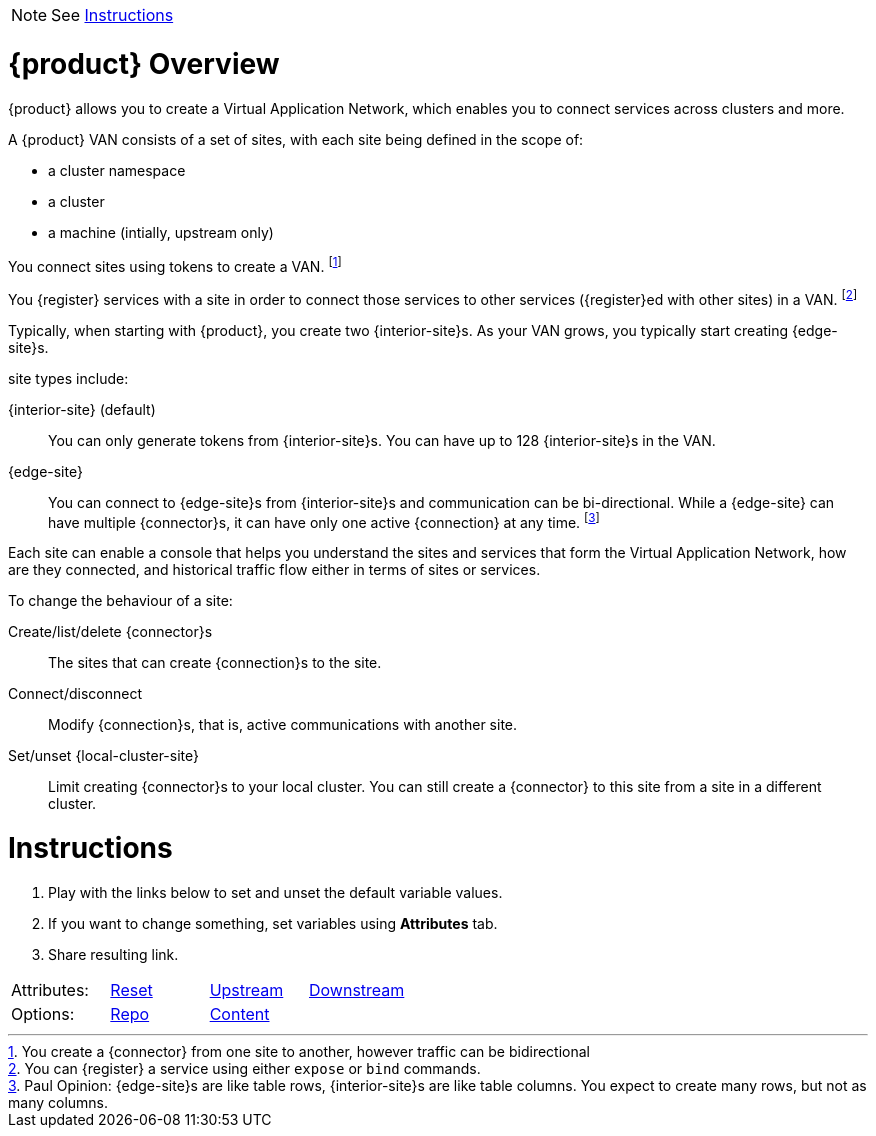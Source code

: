 
NOTE: See <<Instructions>>

= {product} Overview

{product} allows you to create a Virtual Application Network, which enables you to connect services across clusters and more.

A {product} VAN consists of a set of sites, with each site being defined in the scope of:

* a cluster namespace
* a cluster
* a machine (intially, upstream only)

You connect sites using tokens to create a VAN. footnote:[You create a {connector} from one site to another, however traffic can be bidirectional]

You {register} services with a site in order to connect those services to other services ({register}ed with other sites) in a VAN. footnote:[You can {register} a service using either `expose` or `bind` commands.]

Typically, when starting with {product}, you create two {interior-site}s.
As your VAN grows, you typically start creating {edge-site}s.

site types include:

{interior-site} (default):: You can only generate tokens from {interior-site}s. You can have up to 128 {interior-site}s in the VAN.
{edge-site}:: You can connect to {edge-site}s from {interior-site}s and communication can be bi-directional.
While a {edge-site} can have multiple {connector}s, it can have only one active {connection} at any time.
footnote:[Paul Opinion: {edge-site}s are like table rows, {interior-site}s are like table columns. You expect to create many rows, but not as many columns.]

Each site can enable a console that helps you understand the sites and services that form the Virtual Application Network, how are they connected, and historical traffic flow either in terms of sites or services.

To change the behaviour of a site:

Create/list/delete {connector}s:: The sites that can create {connection}s to the site.
Connect/disconnect:: Modify {connection}s, that is, active communications with another site.
Set/unset {local-cluster-site}:: Limit creating {connector}s to your local cluster. You can still create a {connector} to this site from a site in a different cluster.


= Instructions

. Play with the links below to set and unset the default variable values.
. If you want to change something, set variables using *Attributes* tab.
. Share resulting link.


[cols=4]
|===

|Attributes:
|link:./index.html[Reset]
|link:./index.html?edge-site=edge+site&site=Skupper+site&product=Skupper&interior-site=interior+site&local-cluster-site=local+site&connector=connector&connection=connection&register=register[Upstream]
|link:./index.html[Downstream]

|Options:
|link:https://github.com/pwright/skupper-vocab[Repo]
|link:https://github.com/pwright/skupper-vocab/blob/master/doc.adoc[Content]
|

|===
